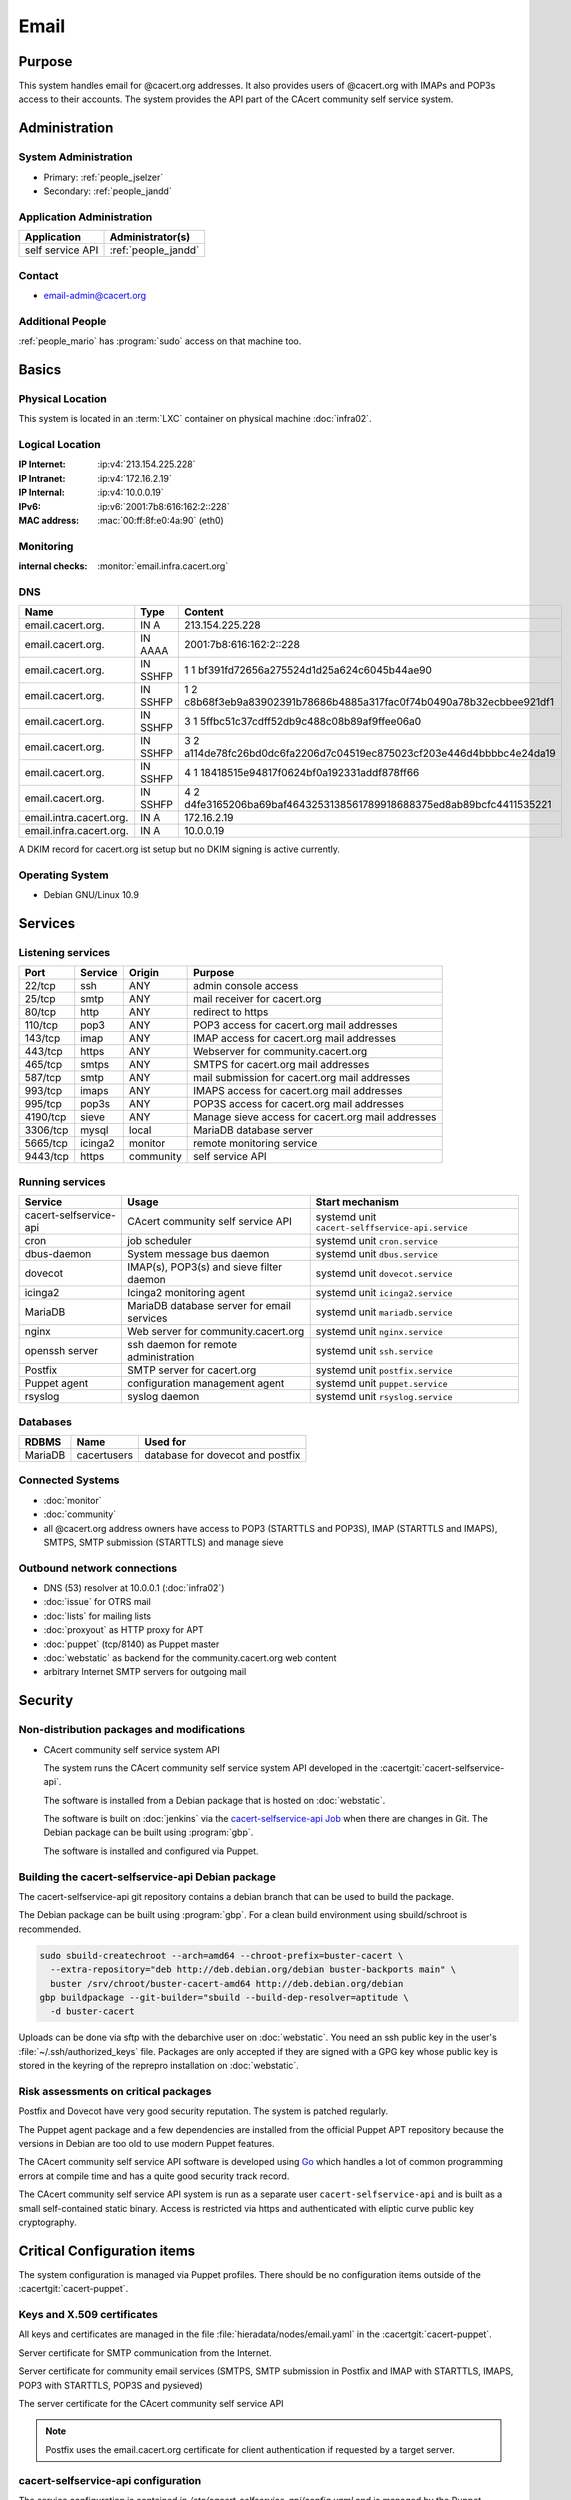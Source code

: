 .. index::
   single: Systems; Email

=====
Email
=====

Purpose
=======

This system handles email for @cacert.org addresses. It also provides users of
@cacert.org with IMAPs and POP3s access to their accounts. The system provides
the API part of the CAcert community self service system.

Administration
==============

System Administration
---------------------

* Primary: :ref:`people_jselzer`
* Secondary: :ref:`people_jandd`

Application Administration
--------------------------

+------------------+---------------------+
| Application      | Administrator(s)    |
+==================+=====================+
| self service API | :ref:`people_jandd` |
+------------------+---------------------+

Contact
-------

* email-admin@cacert.org

Additional People
-----------------

:ref:`people_mario` has :program:`sudo` access on that machine too.

Basics
======

Physical Location
-----------------

This system is located in an :term:`LXC` container on physical machine
:doc:`infra02`.

Logical Location
----------------

:IP Internet: :ip:v4:`213.154.225.228`
:IP Intranet: :ip:v4:`172.16.2.19`
:IP Internal: :ip:v4:`10.0.0.19`
:IPv6:        :ip:v6:`2001:7b8:616:162:2::228`
:MAC address: :mac:`00:ff:8f:e0:4a:90` (eth0)

.. seealso::

   See :doc:`../network`

.. index::
   single: Monitoring; Email

Monitoring
----------

:internal checks: :monitor:`email.infra.cacert.org`

DNS
---

.. index::
   single: DNS records; Email

+-------------------------+-----------+----------------------------------------------------------------------+
| Name                    | Type      | Content                                                              |
+=========================+===========+======================================================================+
| email.cacert.org.       | IN A      | 213.154.225.228                                                      |
+-------------------------+-----------+----------------------------------------------------------------------+
| email.cacert.org.       | IN  AAAA  | 2001:7b8:616:162:2::228                                              |
+-------------------------+-----------+----------------------------------------------------------------------+
| email.cacert.org.       | IN  SSHFP | 1 1 bf391fd72656a275524d1d25a624c6045b44ae90                         |
+-------------------------+-----------+----------------------------------------------------------------------+
| email.cacert.org.       | IN  SSHFP | 1 2 c8b68f3eb9a83902391b78686b4885a317fac0f74b0490a78b32ecbbee921df1 |
+-------------------------+-----------+----------------------------------------------------------------------+
| email.cacert.org.       | IN  SSHFP | 3 1 5ffbc51c37cdff52db9c488c08b89af9ffee06a0                         |
+-------------------------+-----------+----------------------------------------------------------------------+
| email.cacert.org.       | IN  SSHFP | 3 2 a114de78fc26bd0dc6fa2206d7c04519ec875023cf203e446d4bbbbc4e24da19 |
+-------------------------+-----------+----------------------------------------------------------------------+
| email.cacert.org.       | IN  SSHFP | 4 1 18418515e94817f0624bf0a192331addf878ff66                         |
+-------------------------+-----------+----------------------------------------------------------------------+
| email.cacert.org.       | IN  SSHFP | 4 2 d4fe3165206ba69baf4643253138561789918688375ed8ab89bcfc4411535221 |
+-------------------------+-----------+----------------------------------------------------------------------+
| email.intra.cacert.org. | IN A      | 172.16.2.19                                                          |
+-------------------------+-----------+----------------------------------------------------------------------+
| email.infra.cacert.org. | IN A      | 10.0.0.19                                                            |
+-------------------------+-----------+----------------------------------------------------------------------+

A DKIM record for cacert.org ist setup but no DKIM signing is active currently.

.. todo:: setup DKIM properly, see :bug:`696` for an older discussion

.. todo:: setup SPF records when the system is ready, see :bug:`492` for an
   older discussion

.. seealso::

   See :wiki:`SystemAdministration/Procedures/DNSChanges`

Operating System
----------------

.. index::
   single: Debian GNU/Linux; Buster
   single: Debian GNU/Linux; 10.9

* Debian GNU/Linux 10.9

Services
========

Listening services
------------------

+----------+---------+-----------+-------------------------------------+
| Port     | Service | Origin    | Purpose                             |
+==========+=========+===========+=====================================+
| 22/tcp   | ssh     | ANY       | admin console access                |
+----------+---------+-----------+-------------------------------------+
| 25/tcp   | smtp    | ANY       | mail receiver for cacert.org        |
+----------+---------+-----------+-------------------------------------+
| 80/tcp   | http    | ANY       | redirect to https                   |
+----------+---------+-----------+-------------------------------------+
| 110/tcp  | pop3    | ANY       | POP3 access for cacert.org mail     |
|          |         |           | addresses                           |
+----------+---------+-----------+-------------------------------------+
| 143/tcp  | imap    | ANY       | IMAP access for cacert.org mail     |
|          |         |           | addresses                           |
+----------+---------+-----------+-------------------------------------+
| 443/tcp  | https   | ANY       | Webserver for community.cacert.org  |
+----------+---------+-----------+-------------------------------------+
| 465/tcp  | smtps   | ANY       | SMTPS for cacert.org mail addresses |
+----------+---------+-----------+-------------------------------------+
| 587/tcp  | smtp    | ANY       | mail submission for cacert.org mail |
|          |         |           | addresses                           |
+----------+---------+-----------+-------------------------------------+
| 993/tcp  | imaps   | ANY       | IMAPS access for cacert.org mail    |
|          |         |           | addresses                           |
+----------+---------+-----------+-------------------------------------+
| 995/tcp  | pop3s   | ANY       | POP3S access for cacert.org mail    |
|          |         |           | addresses                           |
+----------+---------+-----------+-------------------------------------+
| 4190/tcp | sieve   | ANY       | Manage sieve access for cacert.org  |
|          |         |           | mail addresses                      |
+----------+---------+-----------+-------------------------------------+
| 3306/tcp | mysql   | local     | MariaDB database server             |
+----------+---------+-----------+-------------------------------------+
| 5665/tcp | icinga2 | monitor   | remote monitoring service           |
+----------+---------+-----------+-------------------------------------+
| 9443/tcp | https   | community | self service API                    |
+----------+---------+-----------+-------------------------------------+

Running services
----------------

.. index::
   single: cacert-selfservice-api
   single: cron
   single: dbus
   single: dovecot
   single: icinga2
   single: mariadb
   single: nginx
   single: openssh
   single: postfix
   single: puppet
   single: rsyslog

+------------------------+--------------------------------------------+--------------------------------------------------+
| Service                | Usage                                      | Start mechanism                                  |
+========================+============================================+==================================================+
| cacert-selfservice-api | CAcert community self service API          | systemd unit ``cacert-selffservice-api.service`` |
+------------------------+--------------------------------------------+--------------------------------------------------+
| cron                   | job scheduler                              | systemd unit ``cron.service``                    |
+------------------------+--------------------------------------------+--------------------------------------------------+
| dbus-daemon            | System message bus daemon                  | systemd unit ``dbus.service``                    |
+------------------------+--------------------------------------------+--------------------------------------------------+
| dovecot                | IMAP(s), POP3(s) and sieve filter daemon   | systemd unit ``dovecot.service``                 |
+------------------------+--------------------------------------------+--------------------------------------------------+
| icinga2                | Icinga2 monitoring agent                   | systemd unit ``icinga2.service``                 |
+------------------------+--------------------------------------------+--------------------------------------------------+
| MariaDB                | MariaDB database server for email services | systemd unit ``mariadb.service``                 |
+------------------------+--------------------------------------------+--------------------------------------------------+
| nginx                  | Web server for community.cacert.org        | systemd unit ``nginx.service``                   |
+------------------------+--------------------------------------------+--------------------------------------------------+
| openssh server         | ssh daemon for remote administration       | systemd unit ``ssh.service``                     |
+------------------------+--------------------------------------------+--------------------------------------------------+
| Postfix                | SMTP server for cacert.org                 | systemd unit ``postfix.service``                 |
+------------------------+--------------------------------------------+--------------------------------------------------+
| Puppet agent           | configuration management agent             | systemd unit ``puppet.service``                  |
+------------------------+--------------------------------------------+--------------------------------------------------+
| rsyslog                | syslog daemon                              | systemd unit ``rsyslog.service``                 |
+------------------------+--------------------------------------------+--------------------------------------------------+

Databases
---------

+---------+---------------+----------------------------------+
| RDBMS   | Name          | Used for                         |
+=========+===============+==================================+
| MariaDB | cacertusers   | database for dovecot and postfix |
+---------+---------------+----------------------------------+

Connected Systems
-----------------

* :doc:`monitor`
* :doc:`community`
* all @cacert.org address owners have access to POP3 (STARTTLS and POP3S), IMAP
  (STARTTLS and IMAPS), SMTPS, SMTP submission (STARTTLS) and manage sieve

Outbound network connections
----------------------------

* DNS (53) resolver at 10.0.0.1 (:doc:`infra02`)
* :doc:`issue` for OTRS mail
* :doc:`lists` for mailing lists
* :doc:`proxyout` as HTTP proxy for APT
* :doc:`puppet` (tcp/8140) as Puppet master
* :doc:`webstatic` as backend for the community.cacert.org web content

* arbitrary Internet SMTP servers for outgoing mail

Security
========

.. sshkeys::
   :RSA:     SHA256:yLaPPrmoOQI5G3hoa0iFoxf6wPdLBJCnizLsu+6SHfE MD5:a1:d2:17:53:6b:0f:b6:a4:14:13:46:f7:04:ef:4a:23
   :ECDSA:   SHA256:oRTeePwmvQ3G+iIG18BFGeyHUCPPID5EbUu7vE4k2hk MD5:16:95:af:c9:71:f4:d8:f7:91:7f:f7:2f:25:b3:f1:63
   :ED25519: SHA256:1P4xZSBrppuvRkMlMThWF4mRhog3Xtiribz8RBFTUiE MD5:db:1e:68:3f:dd:b0:bb:68:c8:8b:cb:39:85:7d:f7:40

Non-distribution packages and modifications
-------------------------------------------

* CAcert community self service system API

  The system runs the CAcert community self service system API developed in the
  :cacertgit:`cacert-selfservice-api`.

  The software is installed from a Debian package that is hosted on :doc:`webstatic`.

  The software is built on :doc:`jenkins` via the `cacert-selfservice-api Job`_
  when there are changes in Git. The Debian package can be built using
  :program:`gbp`.

  The software is installed and configured via Puppet.

  .. _cacert-selfservice-api Job: https://jenkins.cacert.org/job/cacert-selfservice-api/

Building the cacert-selfservice-api Debian package
--------------------------------------------------

The cacert-selfservice-api git repository contains a debian branch that can be
used to build the package.

The Debian package can be built using :program:`gbp`. For a clean build
environment using sbuild/schroot is recommended.

.. code-block:: bash

  sudo sbuild-createchroot --arch=amd64 --chroot-prefix=buster-cacert \
    --extra-repository="deb http://deb.debian.org/debian buster-backports main" \
    buster /srv/chroot/buster-cacert-amd64 http://deb.debian.org/debian
  gbp buildpackage --git-builder="sbuild --build-dep-resolver=aptitude \
    -d buster-cacert

Uploads can be done via sftp with the debarchive user on :doc:`webstatic`. You
need an ssh public key in the user's :file:`~/.ssh/authorized_keys` file.
Packages are only accepted if they are signed with a GPG key whose public key
is stored in the keyring of the reprepro installation on :doc:`webstatic`.

Risk assessments on critical packages
-------------------------------------

Postfix and Dovecot have very good security reputation. The system is patched
regularly.

The Puppet agent package and a few dependencies are installed from the official
Puppet APT repository because the versions in Debian are too old to use modern
Puppet features.

The CAcert community self service API software is developed using `Go
<https://golang.org/>`_ which handles a lot of common programming errors at
compile time and has a quite good security track record.

The CAcert community self service API system is run as a separate user
``cacert-selfservice-api`` and is built as a small self-contained static
binary. Access is restricted via https and authenticated with eliptic curve
public key cryptography.

Critical Configuration items
============================

The system configuration is managed via Puppet profiles. There should be no
configuration items outside of the :cacertgit:`cacert-puppet`.

.. todo: move Postfix, Dovecot, ssh and MariaDB configuration to Puppet

Keys and X.509 certificates
---------------------------

All keys and certificates are managed in the file
:file:`hieradata/nodes/email.yaml` in the :cacertgit:`cacert-puppet`.

Server certificate for SMTP communication from the Internet.

.. sslcert:: email.cacert.org
   :altnames:   DNS:email.cacert.org
   :certfile:   /etc/ssl/public/email.cacert.org.chain.pem
   :keyfile:    /etc/ssl/private/email.cacert.org.key.pem
   :serial:     151D77
   :expiration: Jan 18 18:10:42 2024 GMT
   :sha1fp:     5E:2C:82:A6:63:53:5F:7B:CF:2F:19:B3:1F:DC:8C:B7:32:A7:17:48
   :issuer:     CA Cert Signing Authority

Server certificate for community email services (SMTPS, SMTP submission in
Postfix and IMAP with STARTTLS, IMAPS, POP3 with STARTTLS, POP3S and pysieved)

.. sslcert:: community.cacert.org
   :altnames:   DNS:cert.community.cacert.org, DNS:cert.email.cacert.org, DNS:community.cacert.org, DNS:email.cacert.org, DNS:nocert.community.cacert.org, DNS:nocert.email.cacert.org
   :certfile:   /etc/ssl/public/community.cacert.org.chain.pem
   :keyfile:    /etc/ssl/private/community.cacert.org.key.pem
   :serial:     151D75
   :expiration: Jan 18 17:49:54 2024 GMT
   :sha1fp:     80:5E:7E:12:40:8C:8D:1F:6C:A2:8A:AA:A8:31:C3:D5:CB:E8:BF:22
   :issuer:     CA Cert Signing Authority

The server certificate for the CAcert community self service API

.. sslcert:: email.infra.cacert.org
   :altnames:   DNS:email.infra.cacert.org
   :certfile:   /etc/cacert-selfservice-api/certs/server.crt.pem
   :keyfile:    /etc/cacert-selfservice-api/private/server.key.pem
   :serial:     02D954
   :expiration: Aug 16 10:01:04 2021 GMT
   :sha1fp:     C7:34:5A:CF:3F:82:8E:82:4D:2C:90:55:48:7D:BF:5A:17:53:F2:E7
   :issuer:     CAcert Class 3 Root

.. note::

   Postfix uses the email.cacert.org certificate for client authentication if
   requested by a target server.

.. seealso::

   * :wiki:`SystemAdministration/CertificateList`

.. index::
   pair: cacert-selfservice-api; configuration

cacert-selfservice-api configuration
------------------------------------

The service configuration is contained in
`/etc/cacert-selfservice-api/config.yaml` and is managed by the Puppet manifest
profiles::cacert_selfservice_api.

.. index::
   pair: dovecot; configuration

Dovecot configuration
---------------------

Dovecot configuration is stored in the :file:`/etc/dovecot/` directory. The
database settings are stored in
:file:`dovecot-sql.conf.ext`.

.. index::
   pair: dovecot; authentication

.. topic:: Dovecot authentication

   There is a special master password so that webmail can do the authentication
   for dovecot using certificates. This is defined in
   :file:`/etc/dovecot/dovecot-sql.conf.ext`.

.. index::
   pair: MariaDB; configuration

MariaDB configuration
---------------------

MariaDB configuration is stored in the :file:`/etc/mysql/` directory.

.. index::
   pair: Postfix; configuration

Postfix configuration
---------------------

Postfix configuration is stored in the :file:`/etc/postfix/` directory. The
following files are special for this setup:

+----------------+-------------------------------------------------------------+
| File           | Used for                                                    |
+================+=============================================================+
| arbitration    | rewrite recipients matching specific regular expressions to |
|                | support+deletedaccounts@cacert.org and                      |
|                | support@issue.cacert.org                                    |
+----------------+-------------------------------------------------------------+
| cacert-inc-bcc | used as recipient_bcc_maps for specific functional mail     |
|                | addresses                                                   |
+----------------+-------------------------------------------------------------+
| main.cf        | the main configuration file                                 |
+----------------+-------------------------------------------------------------+
| master.cf      | adds configuration for the community SMTPS and SMTP         |
|                | submission transports                                       |
+----------------+-------------------------------------------------------------+
| mysql-\*.cf    | configuration of several MySQL queries for alias mapping,   |
|                | Postfix operates on views for the user table                |
+----------------+-------------------------------------------------------------+
| transport      | forward email for lists.cacert.org to :doc:`lists` and for  |
|                | issue.cacert.org to :doc:`issue`                            |
+----------------+-------------------------------------------------------------+

.. todo:: consider to send all outgoing mail via emailout

Email storage
-------------

Mail for :samp:`{user}` is stored in :samp:`/home/mailboxes/{user}/Maildir`.

.. todo::
   move mail storage to a separate data volume to allow easier backup and OS
   upgrades

Tasks
=====

.. index::
   single: add email users

Adding email users
------------------

Email admins can create new email user accounts via
https://selfservice.cacert.org/create-email-account. The contact email address
entered in the web form will receive an email that contains a link to allow
setting an initial password. Setting the initial password only works if the
user authenticates with a valid client certificate for the contact email
address.

.. note::

   * users can reset their password via
     https://selfservice.cacert.org/password-reset

Setting up mail aliases
-----------------------

There are two types of aliases.

1. The first type are those that are never sent from. e.g.
   postmaster@cacert.org.  All these aliases are defined in
   :file:`/etc/aliases`.  Don't forget to run

   .. code-block:: bash

      postalias /etc/aliases

   after any changes. Aliases for issue tracking are installed here as
   :samp:`{issuetrackingaddress} : {issuetrackingaddress}@issue.cacert.org`.

2. The second type are those aliases that are used to send email too, e.g
   pr@cacert.org. These aliases are recorded in the aliases table on the
   cacertusers database. The reason for this implementation is to only allow
   the designated person to send email from this email address.

Client certificate authentication
---------------------------------

There were plans for X.509 certificate authentication for mail services, but
there is no progress so far.

Changes
=======

Planned
-------

.. todo:: implement CRL checking

.. todo::
   throttle brute force attack attempts using fail2ban or similar mechanism

System Future
-------------

* No plans

Additional documentation
========================

.. seealso::

   * :wiki:`PostfixConfiguration`
   * :wiki:`SystemAdministration/Systems/Email` for some discussion on legal
     implications related to mail archiving

References
----------

Postfix documentation
   http://www.postfix.org/documentation.html
Postfix Debian wiki page
   https://wiki.debian.org/Postfix
Dovecot 2.x wiki
   http://wiki2.dovecot.org/FrontPage
